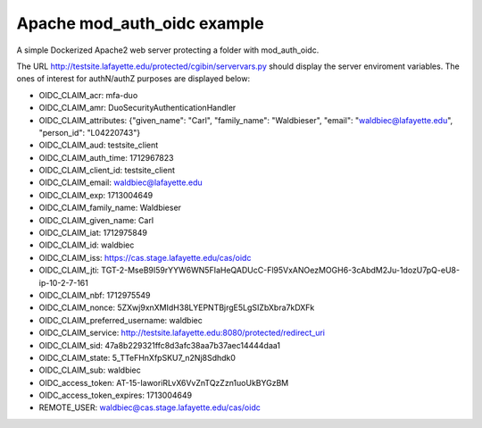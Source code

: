 ##############################
 Apache mod_auth_oidc example
##############################

A simple Dockerized Apache2 web server protecting a folder with
mod_auth_oidc.

The URL http://testsite.lafayette.edu/protected/cgibin/servervars.py
should display the server enviroment variables. The ones of interest for
authN/authZ purposes are displayed below:

-  OIDC_CLAIM_acr: mfa-duo

-  OIDC_CLAIM_amr: DuoSecurityAuthenticationHandler

-  OIDC_CLAIM_attributes: {"given_name": "Carl", "family_name":
   "Waldbieser", "email": "waldbiec@lafayette.edu", "person_id":
   "L04220743"}

-  OIDC_CLAIM_aud: testsite_client

-  OIDC_CLAIM_auth_time: 1712967823

-  OIDC_CLAIM_client_id: testsite_client

-  OIDC_CLAIM_email: waldbiec@lafayette.edu

-  OIDC_CLAIM_exp: 1713004649

-  OIDC_CLAIM_family_name: Waldbieser

-  OIDC_CLAIM_given_name: Carl

-  OIDC_CLAIM_iat: 1712975849

-  OIDC_CLAIM_id: waldbiec

-  OIDC_CLAIM_iss: https://cas.stage.lafayette.edu/cas/oidc

-  OIDC_CLAIM_jti:
   TGT-2-MseB9I59rYYW6WN5FIaHeQADUcC-Fl95VxANOezMOGH6-3cAbdM2Ju-1dozU7pQ-eU8-ip-10-2-7-161

-  OIDC_CLAIM_nbf: 1712975549

-  OIDC_CLAIM_nonce: 5ZXwj9xnXMIdH38LYEPNTBjrgE5LgSIZbXbra7kDXFk

-  OIDC_CLAIM_preferred_username: waldbiec

-  OIDC_CLAIM_service:
   http://testsite.lafayette.edu:8080/protected/redirect_uri

-  OIDC_CLAIM_sid: 47a8b229321ffc8d3afc38aa7b37aec14444daa1

-  OIDC_CLAIM_state: 5_TTeFHnXfpSKU7_n2Nj8Sdhdk0

-  OIDC_CLAIM_sub: waldbiec

-  OIDC_access_token: AT-15-IaworiRLvX6VvZnTQzZzn1uoUkBYGzBM

-  OIDC_access_token_expires: 1713004649

-  REMOTE_USER: waldbiec@cas.stage.lafayette.edu/cas/oidc
